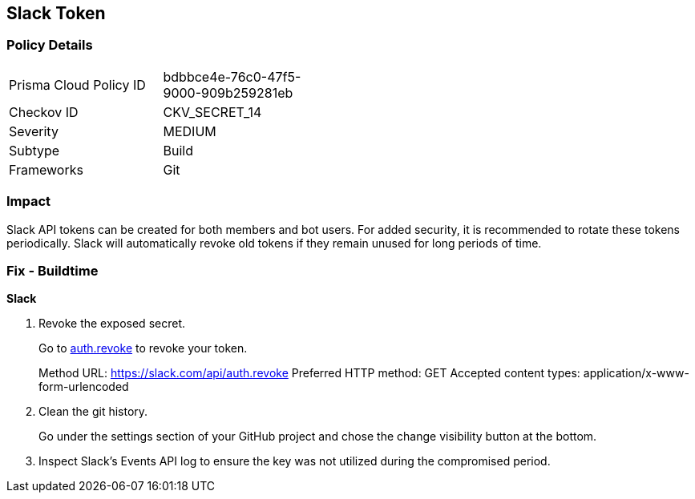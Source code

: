 == Slack Token


=== Policy Details 

[width=45%]
[cols="1,1"]
|=== 
|Prisma Cloud Policy ID 
| bdbbce4e-76c0-47f5-9000-909b259281eb

|Checkov ID 
|CKV_SECRET_14

|Severity
|MEDIUM

|Subtype
|Build

|Frameworks
|Git

|=== 



=== Impact
Slack API tokens can be created for both members and bot users.
For added security, it is recommended to rotate these tokens periodically.
Slack will automatically revoke old tokens if they remain unused for long periods of time.

=== Fix - Buildtime


*Slack* 



.  Revoke the exposed secret.
+
Go to http://api.slack.com/methods/auth.revoke/test[auth.revoke] to revoke your token.
+
Method URL:	https://slack.com/api/auth.revoke Preferred HTTP method:	GET Accepted content types:	application/x-www-form-urlencoded

.  Clean the git history.
+
Go under the settings section of your GitHub project and chose the change visibility button at the bottom.

.  Inspect Slack's Events API log to ensure the key was not utilized during the compromised period.
